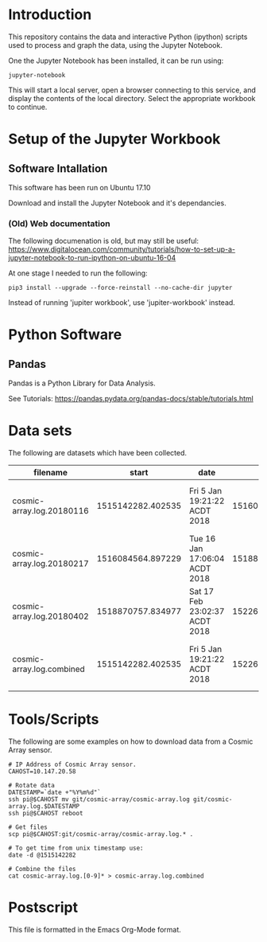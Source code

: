 * Introduction
This repository contains the data and interactive Python (ipython)
scripts used to process and graph the data, using the Jupyter
Notebook.

One the Jupyter Notebook has been installed, it can be run using:
#+BEGIN_EXAMPLE
  jupyter-notebook
#+END_EXAMPLE

This will start a local server, open a browser connecting to this
service, and display the contents of the local directory. Select the
appropriate workbook to continue.

* Setup of the Jupyter Workbook
** Software Intallation
This software has been run on Ubuntu 17.10 

Download and install the Jupyter Notebook and it's dependancies.

*** (Old) Web documentation
The following documenation is old, but may still be useful: 
https://www.digitalocean.com/community/tutorials/how-to-set-up-a-jupyter-notebook-to-run-ipython-on-ubuntu-16-04

At one stage I needed to run the following:
#+BEGIN_SRC 
  pip3 install --upgrade --force-reinstall --no-cache-dir jupyter
#+END_SRC

Instead of running 'jupiter workbook', use 'jupiter-workbook' instead. 
 
* Python Software
** Pandas
Pandas is a Python Library for Data Analysis.

See Tutorials: https://pandas.pydata.org/pandas-docs/stable/tutorials.html

* Data sets
The following are datasets which have been collected.

| filename                  |             start | date                          |               end | date                          |
|---------------------------+-------------------+-------------------------------+-------------------+-------------------------------|
| cosmic-array.log.20180116 | 1515142282.402535 | Fri  5 Jan 19:21:22 ACDT 2018 | 1516084500.385583 | Tue 16 Jan 17:05:00 ACDT 2018 |
| cosmic-array.log.20180217 | 1516084564.897229 | Tue 16 Jan 17:06:04 ACDT 2018 | 1518870464.984408 | Sat 17 Feb 22:57:44 ACDT 2018 |
| cosmic-array.log.20180402 | 1518870757.834977 | Sat 17 Feb 23:02:37 ACDT 2018 | 1522673001.725486 | Mon  2 Apr 22:13:21 ACST 2018 |
|---------------------------+-------------------+-------------------------------+-------------------+-------------------------------|
| cosmic-array.log.combined | 1515142282.402535 | Fri  5 Jan 19:21:22 ACDT 2018 | 1522673001.725486 | Mon  2 Apr 22:13:21 ACST 2018 |

* Tools/Scripts
The following are some examples on how to download data from a Cosmic
Array sensor.

#+BEGIN_EXAMPLE
# IP Address of Cosmic Array sensor.
CAHOST=10.147.20.58

# Rotate data
DATESTAMP=`date +"%Y%m%d"`
ssh pi@$CAHOST mv git/cosmic-array/cosmic-array.log git/cosmic-array.log.$DATESTAMP
ssh pi@$CAHOST reboot

# Get files
scp pi@$CAHOST:git/cosmic-array/cosmic-array.log.* .

# To get time from unix timestamp use:
date -d @1515142282

# Combine the files
cat cosmic-array.log.[0-9]* > cosmic-array.log.combined
#+END_EXAMPLE

* Postscript
This file is formatted in the Emacs Org-Mode format.
